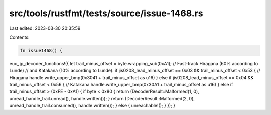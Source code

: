 src/tools/rustfmt/tests/source/issue-1468.rs
============================================

Last edited: 2023-03-30 20:35:59

Contents:

.. code-block:: rs

    fn issue1468() {
euc_jp_decoder_functions!({
let trail_minus_offset = byte.wrapping_sub(0xA1);
// Fast-track Hiragana (60% according to Lunde)
// and Katakana (10% according to Lunde).
if jis0208_lead_minus_offset == 0x03 &&
trail_minus_offset < 0x53 {
// Hiragana
handle.write_upper_bmp(0x3041 + trail_minus_offset as u16)
} else if jis0208_lead_minus_offset == 0x04 &&
trail_minus_offset < 0x56 {
// Katakana
handle.write_upper_bmp(0x30A1 + trail_minus_offset as u16)
} else if trail_minus_offset > (0xFE - 0xA1) {
if byte < 0x80 {
return (DecoderResult::Malformed(1, 0),
unread_handle_trail.unread(),
handle.written());
}
return (DecoderResult::Malformed(2, 0),
unread_handle_trail.consumed(),
handle.written());
} else {
unreachable!();
}
});
}


